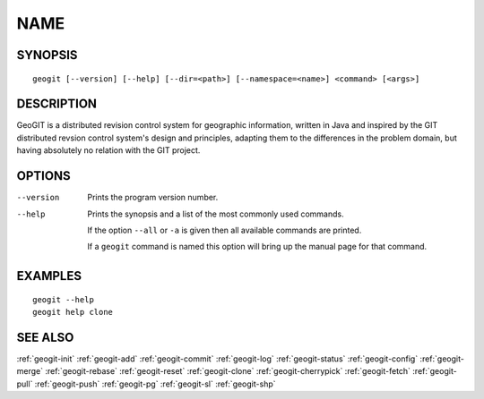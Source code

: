 .. geogit:

NAME
####


SYNOPSIS
********
::

    geogit [--version] [--help] [--dir=<path>] [--namespace=<name>] <command> [<args>]


DESCRIPTION
***********

GeoGIT is a distributed revision control system for geographic information, written in Java and inspired by the GIT distributed revsion control system's design and principles, adapting them to the differences in the problem domain, but having absolutely no relation with the GIT project.


OPTIONS
*******

--version      Prints the program version number.

--help         Prints the synopsis and a list of the most commonly used commands.

               If the option ``--all`` or ``-a`` is given then all available commands are printed.


               If a ``geogit`` command is named this option will bring up the manual page for that command.


EXAMPLES
********
::

   geogit --help
   geogit help clone 


SEE ALSO
********

:ref:`geogit-init`
:ref:`geogit-add`
:ref:`geogit-commit`
:ref:`geogit-log`
:ref:`geogit-status`
:ref:`geogit-config`
:ref:`geogit-merge`
:ref:`geogit-rebase`
:ref:`geogit-reset`
:ref:`geogit-clone`
:ref:`geogit-cherrypick`
:ref:`geogit-fetch`
:ref:`geogit-pull`
:ref:`geogit-push`
:ref:`geogit-pg`
:ref:`geogit-sl`
:ref:`geogit-shp`

